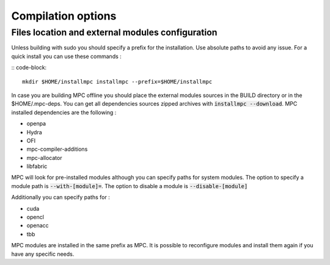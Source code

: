 ===================
Compilation options
===================


Files location and external modules configuration
-------------------------------------------------

Unless building with sudo you should specify a prefix for the installation. Use
absolute paths to avoid any issue. For a quick install you can use these
commands :

:: code-block::

    mkdir $HOME/installmpc installmpc --prefix=$HOME/installmpc

In case you are building MPC offline you should place the external modules
sources in the BUILD directory or in the $HOME/.mpc-deps. You can get all
dependencies sources zipped archives with :code:`installmpc --download`. MPC
installed dependencies are the following :

- openpa
- Hydra
- OFI
- mpc-compiler-additions
- mpc-allocator
- libfabric



MPC will look for pre-installed modules although you can specify paths for
system modules. The option to specify a module path is :code:`--with-[module]=`.
The option to disable a module is :code:`--disable-[module]`

Additionally you can specify paths for :

- cuda
- opencl
- openacc
- tbb

MPC modules are installed in the same prefix as MPC. It is possible to
reconfigure modules and install them again if you have any specific needs.
